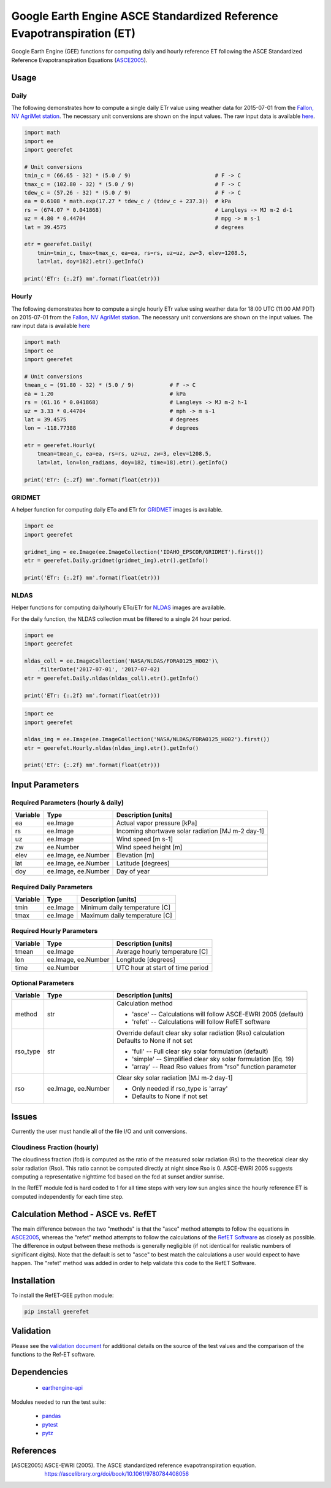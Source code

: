 =======================================================================
Google Earth Engine ASCE Standardized Reference Evapotranspiration (ET)
=======================================================================

|version| |build|

Google Earth Engine (GEE) functions for computing daily and hourly reference ET following the ASCE Standardized Reference Evapotranspiration Equations (ASCE2005_).

Usage
=====

Daily
-----

The following demonstrates how to compute a single daily ETr value using weather data for 2015-07-01 from the `Fallon, NV AgriMet station <https://www.usbr.gov/pn/agrimet/agrimetmap/falnda.html>`__.
The necessary unit conversions are shown on the input values.
The raw input data is available `here <https://www.usbr.gov/pn-bin/daily.pl?station=FALN&year=2015&month=7&day=1&year=2015&month=7&day=1&pcode=ETRS&pcode=MN&pcode=MX&pcode=SR&pcode=YM&pcode=UA>`__.

.. code-block:: console

    import math
    import ee
    import geerefet

    # Unit conversions
    tmin_c = (66.65 - 32) * (5.0 / 9)                          # F -> C
    tmax_c = (102.80 - 32) * (5.0 / 9)                         # F -> C
    tdew_c = (57.26 - 32) * (5.0 / 9)                          # F -> C
    ea = 0.6108 * math.exp(17.27 * tdew_c / (tdew_c + 237.3))  # kPa
    rs = (674.07 * 0.041868)                                   # Langleys -> MJ m-2 d-1
    uz = 4.80 * 0.44704                                        # mpg -> m s-1
    lat = 39.4575                                              # degrees

    etr = geerefet.Daily(
        tmin=tmin_c, tmax=tmax_c, ea=ea, rs=rs, uz=uz, zw=3, elev=1208.5,
        lat=lat, doy=182).etr().getInfo()

    print('ETr: {:.2f} mm'.format(float(etr)))

Hourly
------

The following demonstrates how to compute a single hourly ETr value using weather data for 18:00 UTC (11:00 AM PDT) on 2015-07-01 from the `Fallon, NV AgriMet station <https://www.usbr.gov/pn/agrimet/agrimetmap/falnda.html>`__.
The necessary unit conversions are shown on the input values.
The raw input data is available `here <https://www.usbr.gov/pn-bin/instant.pl?station=FALN&year=2015&month=7&day=1&year=2015&month=7&day=1&pcode=OB&pcode=EA&pcode=WS&pcode=SI&print_hourly=1>`__

.. code-block:: console

    import math
    import ee
    import geerefet

    # Unit conversions
    tmean_c = (91.80 - 32) * (5.0 / 9)           # F -> C
    ea = 1.20                                    # kPa
    rs = (61.16 * 0.041868)                      # Langleys -> MJ m-2 h-1
    uz = 3.33 * 0.44704                          # mph -> m s-1
    lat = 39.4575                                # degrees
    lon = -118.77388                             # degrees

    etr = geerefet.Hourly(
        tmean=tmean_c, ea=ea, rs=rs, uz=uz, zw=3, elev=1208.5,
        lat=lat, lon=lon_radians, doy=182, time=18).etr().getInfo()

    print('ETr: {:.2f} mm'.format(float(etr)))

GRIDMET
-------

A helper function for computing daily ETo and ETr for `GRIDMET <http://www.climatologylab.org/gridmet.html>`__ images is available.

.. code-block:: console

    import ee
    import geerefet

    gridmet_img = ee.Image(ee.ImageCollection('IDAHO_EPSCOR/GRIDMET').first())
    etr = geerefet.Daily.gridmet(gridmet_img).etr().getInfo()

    print('ETr: {:.2f} mm'.format(float(etr)))

NLDAS
-----

Helper functions for computing daily/hourly ETo/ETr for `NLDAS <https://ldas.gsfc.nasa.gov/nldas/NLDAS2forcing.php>`__ images are available.

For the daily function, the NLDAS collection must be filtered to a single 24 hour period.

.. code-block:: console

    import ee
    import geerefet

    nldas_coll = ee.ImageCollection('NASA/NLDAS/FORA0125_H002')\
        .filterDate('2017-07-01', '2017-07-02)
    etr = geerefet.Daily.nldas(nldas_coll).etr().getInfo()

    print('ETr: {:.2f} mm'.format(float(etr)))

.. code-block:: console

    import ee
    import geerefet

    nldas_img = ee.Image(ee.ImageCollection('NASA/NLDAS/FORA0125_H002').first())
    etr = geerefet.Hourly.nldas(nldas_img).etr().getInfo()

    print('ETr: {:.2f} mm'.format(float(etr)))

Input Parameters
================

Required Parameters (hourly & daily)
------------------------------------

========  ===================  =================================================
Variable  Type                 Description [units]
========  ===================  =================================================
ea        ee.Image             Actual vapor pressure [kPa]
rs        ee.Image             Incoming shortwave solar radiation [MJ m-2 day-1]
uz        ee.Image             Wind speed [m s-1]
zw        ee.Number            Wind speed height [m]
elev      ee.Image, ee.Number  Elevation [m]
lat       ee.Image, ee.Number  Latitude [degrees]
doy       ee.Image, ee.Number  Day of year
========  ===================  =================================================

Required Daily Parameters
-------------------------

========  ===================  =================================================
Variable  Type                 Description [units]
========  ===================  =================================================
tmin      ee.Image             Minimum daily temperature [C]
tmax      ee.Image             Maximum daily temperature [C]
========  ===================  =================================================

Required Hourly Parameters
--------------------------

========  ===================  =================================================
Variable  Type                 Description [units]
========  ===================  =================================================
tmean     ee.Image             Average hourly temperature [C]
lon       ee.Image, ee.Number  Longitude [degrees]
time      ee.Number            UTC hour at start of time period
========  ===================  =================================================

Optional Parameters
-------------------

========  ===================  ====================================================
Variable  Type                 Description [units]
========  ===================  ====================================================
method    str                  | Calculation method

                               * 'asce' -- Calculations will follow ASCE-EWRI 2005 (default)
                               * 'refet' -- Calculations will follow RefET software

rso_type  str                  | Override default clear sky solar radiation (Rso) calculation
                               | Defaults to None if not set

                               * 'full' -- Full clear sky solar formulation (default)
                               * 'simple' -- Simplified clear sky solar formulation (Eq. 19)
                               * 'array' -- Read Rso values from "rso" function parameter

rso       ee.Image, ee.Number  | Clear sky solar radiation [MJ m-2 day-1]

                               * Only needed if rso_type is 'array'
                               * Defaults to None if not set

========  ===================  ====================================================

Issues
======

Currently the user must handle all of the file I/O and unit conversions.

Cloudiness Fraction (hourly)
----------------------------

The cloudiness fraction (fcd) is computed as the ratio of the measured solar radiation (Rs) to the theoretical clear sky solar radiation (Rso).  This ratio cannot be computed directly at night since Rso is 0.  ASCE-EWRI 2005 suggests computing a representative nighttime fcd based on the fcd at sunset and/or sunrise.

In the RefET module fcd is hard coded to 1 for all time steps with very low sun angles since the hourly reference ET is computed independently for each time step.

Calculation Method - ASCE vs. RefET
===================================

The main difference between the two "methods" is that the "asce" method attempts to follow the equations in ASCE2005_, whereas the "refet" method attempts to follow the calculations of the `RefET Software <https://www.uidaho.edu/cals/kimberly-research-and-extension-center/research/water-resources/ref-et-software>`__ as closely as possible.  The difference in output between these methods is generally negligible (if not identical for realistic numbers of significant digits).  Note that the default is set to "asce" to best match the calculations a user would expect to have happen. The "refet" method was added in order to help validate this code to the RefET Software.

Installation
============

To install the RefET-GEE python module:

.. code-block:: console

    pip install geerefet

Validation
==========

Please see the `validation document <VALIDATION.md>`__ for additional details on the source of the test values and the comparison of the functions to the Ref-ET software.

Dependencies
============

 * `earthengine-api <https://github.com/google/earthengine-api>`__

Modules needed to run the test suite:

 * `pandas <http://pandas.pydata.org>`__
 * `pytest <https://docs.pytest.org/en/latest/>`__
 * `pytz <http://pythonhosted.org/pytz/>`__

References
==========

.. [ASCE2005]
 | ASCE-EWRI (2005). The ASCE standardized reference evapotranspiration equation.
 | `https://ascelibrary.org/doi/book/10.1061/9780784408056 <https://ascelibrary.org/doi/book/10.1061/9780784408056>`__

.. |build| image:: https://travis-ci.org/cgmorton/RefET-GEE.svg?branch=master
   :alt: Build status
   :target: https://travis-ci.org/cgmorton/RefET-GEE
.. |version| image:: https://badge.fury.io/py/geerefet.svg
   :alt: Latest version on PyPI
   :target: https://badge.fury.io/py/geerefet
